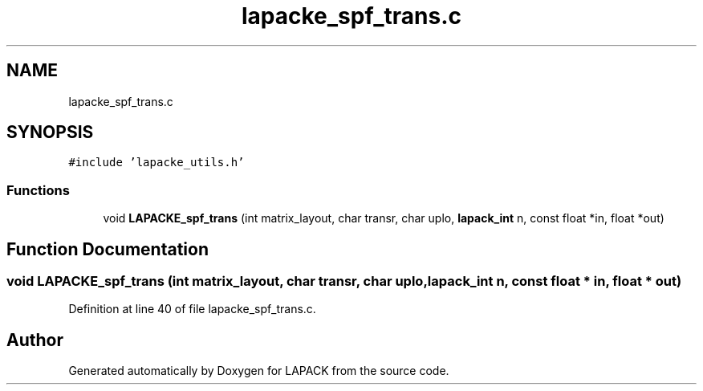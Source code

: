 .TH "lapacke_spf_trans.c" 3 "Tue Nov 14 2017" "Version 3.8.0" "LAPACK" \" -*- nroff -*-
.ad l
.nh
.SH NAME
lapacke_spf_trans.c
.SH SYNOPSIS
.br
.PP
\fC#include 'lapacke_utils\&.h'\fP
.br

.SS "Functions"

.in +1c
.ti -1c
.RI "void \fBLAPACKE_spf_trans\fP (int matrix_layout, char transr, char uplo, \fBlapack_int\fP n, const float *in, float *out)"
.br
.in -1c
.SH "Function Documentation"
.PP 
.SS "void LAPACKE_spf_trans (int matrix_layout, char transr, char uplo, \fBlapack_int\fP n, const float * in, float * out)"

.PP
Definition at line 40 of file lapacke_spf_trans\&.c\&.
.SH "Author"
.PP 
Generated automatically by Doxygen for LAPACK from the source code\&.
